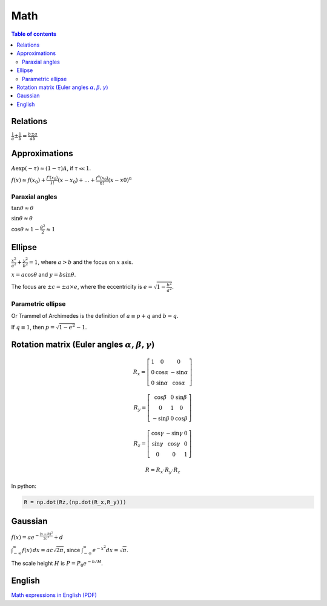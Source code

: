 Math
#########

.. contents:: Table of contents

Relations
===========
:math:`\frac{1}{a}\pm\frac{1}{b}=\frac{b\pm a}{ab}`

Approximations
=================
:math:`A\exp(-\tau) \approx (1-\tau)A`, if :math:`\tau\ll 1`.

:math:`f(x)\simeq f(x_0)+\frac{f'(x_0)}{1!}(x-x_0)+...+\frac{f^{n}(x_0)}{n!}(x-x0)^n`

Paraxial angles
-----------------
:math:`\tan\theta\approx\theta`

:math:`\sin\theta\approx\theta`

:math:`\cos\theta\approx 1-\frac{\theta^2}{ 2}\approx1`


Ellipse
=======
:math:`\frac{x^2}{a^2}+\frac{y^2}{b^2}=1`, where :math:`a>b` and the focus on :math:`x` axis. 

:math:`x = a\cos\theta` and :math:`y = b\sin\theta`.

The focus are :math:`\pm c = \pm a \times e`, where the eccentricity is :math:`e = \sqrt{1-\frac{b^2}{a^2}}`.

Parametric ellipse
---------------------
Or Trammel of Archimedes is the definition of :math:`a \equiv p+q` and :math:`b = q`.

If :math:`q\equiv 1`, then :math:`p=\sqrt{1-e^2}-1`.  


Rotation matrix (Euler angles :math:`\alpha, \beta, \gamma`)
===============================================================
.. math::

    R_x = \left[ \begin{array}{ccc}
    1 & 0          & 0           \\
    0 & \cos\alpha & -\sin\alpha \\
    0 & \sin\alpha &  \cos\alpha \end{array} \right]

    R_y = \left[ \begin{array}{ccc}
     \cos\beta & 0          &  \sin\beta  \\
    0          & 1          &  0          \\
    -\sin\beta & 0          &  \cos\beta  \end{array} \right]

    R_z = \left[ \begin{array}{ccc}
     \cos\gamma & -\sin\gamma &  0          \\
     \sin\gamma &  \cos\gamma &  0          \\
     0          &  0          &  1          \end{array} \right]

    R = R_x \cdot R_y \cdot R_z

In python:

.. code :: python

    R = np.dot(Rz,(np.dot(R_x,R_y)))


Gaussian
============
:math:`f(x)=a e^{-\frac{(x-b)^2}{2c^2}}+d`

:math:`\int_{-\infty}^\infty f(x)\,dx=ac\sqrt{2\pi}`, since :math:`\int_{-\infty}^\infty e^{-x^2}dx = \sqrt{\pi}`.

The scale height :math:`H` is :math:`P=P_0e^{-h/H}`.

English
==========
`Math expressions in English (PDF) <../static/math_English.pdf>`_

